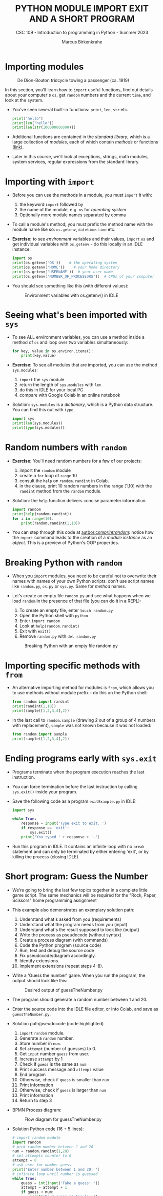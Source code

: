 #+TITLE:PYTHON MODULE IMPORT EXIT AND A SHORT PROGRAM
#+AUTHOR: Marcus Birkenkrahe
#+SUBTITLE: CSC 109 - Introduction to programming in Python - Summer 2023
#+STARTUP: overview hideblocks indent inlineimages entitiespretty
#+PROPERTY: header-args:python :results output :exports both :session *Python*
* Importing modules
#+attr_latex: :width 400px
#+caption: De Dion-Bouton tridcycle towing a passenger (ca. 1919)
[[../img/import.jpg]]

In this section, you'll learn how to ~import~ useful functions, find out
details about your computer's ~os~, get ~random~ numbers and the current
~time~, and look at the system.

- You've seen several built-in functions: ~print~, ~len~, ~str~ etc.
  #+begin_src python
    print("hello")
    print(len("hello"))
    print(len(str(100000000000)))
  #+end_src

- Additional functions are contained in the /standard library/, which is
  a large collection of /modules/, each of which contain /methods/ or
  functions ([[https://docs.python.org/3/library/index.html][link]]).

- Later in this course, we'll look at exceptions, strings, math
  modules, system services, regular expressions from the standard
  library.

* Importing with ~import~

- Before you can use the methods in a module, you must ~import~ it with:
  1) the keyword ~import~ followed by
  2) the name of the module, e.g. ~os~ for /operating system/
  3) Optionally more module names separated by comma

- To call a module's method, you must prefix the method name with the
  module name like so: ~os.getenv~, ~datetime.time~ etc.

- *Exercise:* to see /environment/ variables and their values, ~import~ ~os~
  and get individual variables with ~os.getenv~ - do this locally in an
  IDLE instance:
  #+begin_src python
    import os
    print(os.getenv('OS'))    # the operating system
    print(os.getenv('HOME'))    # your home directory
    print(os.getenv('USERNAME'))  # your user name
    print(os.getenv('NUMBER_OF_PROCESSORS'))  # CPUs of your computer
  #+end_src

- You should see something like this (with different values):
  #+attr_latex: :width 300px
  #+caption: Environment variables with os.getenv() in IDLE
  [[../img/py_os.png]]

* Seeing what's been imported with ~sys~  
- To see ALL environment variables, you can use a method inside a
  method of ~os~ and loop over two variables simultaneously:
  #+begin_src python
    for key, value in os.environ.items():
        print(key,value)
  #+end_src

- *Exercise:* To see all modules that are imported, you can use
  the method ~sys.modules~:
  1) ~import~ the ~sys~ module
  2) return the length of ~sys.modules~ with ~len~
  3) do this in IDLE for your local PC
  4) compare with Google Colab in an online notebook

- Solution: ~sys.modules~ is a /dictionary/, which is a Python data
  structure. You can find this out with ~type~.
  #+begin_src python
    import sys
    print(len(sys.modules))
    print(type(sys.modules))
  #+end_src

* Random numbers with ~random~

- *Exercise:* You'll need random numbers for a few of our projects:
  1) import the ~random~ module
  2) create a ~for~ loop of ~range~ 10
  3) consult the ~help~ on ~random.randint~ in Colab.
  4) in the clause, print 10 random numbers in the range [1,10] with
     the ~randint~ method from the ~random~ module.

- Solution: the ~help~ function delivers concise parameter information.
  #+begin_src python
    import random
    print(help(random.randint))
    for i in range(10):
        print(random.randint(1,10))
  #+end_src

- You can step through this code at [[https://autbor.com/printrandom/][autbor.com/printrandom/]]: notice
  how the ~import~ command leads to the creation of a /module instance/ as
  an /object/. This is a preview of Python's OOP properties.

* Breaking Python with ~random~

- When you ~import~ modules, you need to be careful not to overwrite
  their names with names of your own Python scripts: don't use script
  names like ~random.py~, ~os.py~ or ~sys.py~. Same for /method/ names.

- Let's create an empty file ~random.py~ and see what happens when we
  load ~random~ in the presence of that file (you can do it in a REPL):
  1) To create an empty file, enter ~touch random.py~
  2) Open the Python shell with ~python~
  3) Enter ~import random~
  4) Look at ~help(random.randint)~
  5) Exit with ~exit()~
  6) Remove ~random.py~ with ~del random.py~
  #+attr_latex: :width 400px
  #+caption: Breaking Python with an empty file random.py
  [[../img/py_random.png]]

* Importing specific methods with ~from~

- An alternative importing method for modules is ~from~, which allows
  you to use methods without module prefix - do this on the Python shell:
  #+begin_src python
    from random import randint
    print(randint(1,10))
    print(sample([1,2,3,4],2))
  #+end_src

- In the last call to ~random.sample~ (drawing 2 out of a group of 4
  numbers with replacement), ~sample~ was not known because it was not
  loaded:
  #+begin_src python :results output
    from random import sample
    print(sample([1,2,3,4],2))
  #+end_src

* Ending programs early with ~sys.exit~

- Programs terminate when the program execution reaches the last
  instruction.

- You can force termination before the last instruction by calling
  ~sys.exit()~ inside your program.

- Save the following code as a program ~exitExample.py~ in IDLE:
  #+begin_src python :tangle ./src/exitExample.py
    import sys

    while True:
        response = input('Type exit to exit. ')
        if response == 'exit':
            sys.exit()
        print('You typed ' + response + '.')
  #+end_src

- Run this program in IDLE. It contains an infinite loop with no ~break~
  statement and can only be terminated by either entering 'exit', or
  by killing the process (closing IDLE).

* Short program: Guess the Number

- We're going to bring the last few topics together in a complete
  little game script. The same mechanics will be required for the
  "Rock, Paper, Scissors" home programming assignment

- This example also demonstrates an exemplary solution path:
  1. Understand what's asked from you (requirements)
  2. Understand what the program needs from you (input)
  3. Understand what's the result supposed to look like (output)
  4. Write the process as pseudocode (without syntax)
  5. Create a process diagram (with commands)
  6. Code the Python program (source code)
  7. Run, test and debug the source code
  8. Fix pseudocode/diagram accordingly.
  9. Identify extensions.
  10. Implement extensions (repeat steps 4-8).

- Write a 'Guess the number' game. When you run the program, the
  output should look like this:
  #+attr_latex: :width 400px
  #+caption: Desired output of guessTheNumber.py
  [[../img/py_guessTheNumber_output.png]]

- The program should generate a random number between 1 and 20.

- Enter the source code into the IDLE file editor, or into Colab, and
  save as ~guessTheNumber.py~.

- Solution path/pseudocode (code highlighted)
  1) ~import~ ~random~ module.
  2) Generate a ~random~ number.
  3) Store number in ~num~.
  4) Set ~attempt~ (number of guesses) to 0.
  5) Get ~input~ number ~guess~ from user.
  6) Increase ~attempt~ by 1
  7) Check if ~guess~ is the same as ~num~
  8) Print success message and ~attempt~ value
  9) End program
  10) Otherwise, check if ~guess~ is smaller than ~num~
  11) Print information
  12) Otherwise, check if ~guess~ is larger than ~num~
  13) Print information
  14) Return to step 3

- BPMN Process diagram:
  #+attr_latex: :width 400px
  #+caption: Flow diagram for guessTheNumber.py
  [[../img/py_guessTheNumber.png]]

- Solution Python code (16 + 5 lines):
  #+begin_src python :tangle ./src/guessTheNumber.py
    # import random module
    import random
    # pick random number between 1 and 20
    num = random.randint(1,20)
    # set attempts counter to 0
    attempt = 0
    # ask user for number guess
    print('Enter number between 1 and 20: ')
    # infinite loop until number is guessed
    while True:
        guess = int(input('Take a guess: '))
        attempt = attempt + 1
        if guess < num:
            print('Your guess is too low.')
            continue
        elif guess > num:
            print('Your guess is too high.')
            continue
        else:
            print('Good job! You guessed my number in ' + str(attempt) + ' guesses!')
            break
  #+end_src

- Program extensions:
  1) Make program safe against no/wrong input (exception handling):
     currently, it terminates with an error if a floating-point number
     or a letter or nothing is entered by mistake.
  2) Exchange the infinite ~while~ loop by a ~for~ loop with a set number
     of allowed guesses (most games don't go on forever).

- Play the ~while~ loop version of this program at [[https://pythontutor.com/visualize.html#code=import%20random%0Anum%20%3D%20random.randint%281,20%29%0Aattempt%20%3D%200%0Aprint%28'Enter%20number%20between%201%20and%2020%3A%20'%29%0Awhile%20True%3A%0A%20%20%20%20guess%20%3D%20int%28input%28'Take%20a%20guess%3A%20'%29%29%0A%20%20%20%20attempt%20%3D%20attempt%20%2B%201%0A%20%20%20%20if%20guess%20%3C%20num%3A%0A%20%20%20%20%20%20%20%20print%28'Your%20guess%20is%20too%20low.'%29%0A%20%20%20%20%20%20%20%20continue%0A%20%20%20%20elif%20guess%20%3E%20num%3A%0A%20%20%20%20%20%20%20%20print%28'Your%20guess%20is%20too%20high.'%29%0A%20%20%20%20%20%20%20%20continue%0A%20%20%20%20else%3A%0A%20%20%20%20%20%20%20%20print%28'Good%20job!%20You%20guessed%20my%20number%20in%20'%20%2B%20str%28attempt%29%20%2B%20'%20guesses!'%29%0A%20%20%20%20%20%20%20%20break%20%20&cumulative=false&curInstr=0&heapPrimitives=nevernest&mode=display&origin=opt-frontend.js&py=3&rawInputLstJSON=%5B%2210%22,%2215%22,%2212%22,%2213%22%5D&textReferences=false][pythontutor.com]]

- Visualize a ~for~ loop version of this program at: [[https://autbor.com/guessthenumber/][pythontutor.com]].

- What did you learn?
  1) For best productivity and learning, follow a solution path -
     don't just "code away"
  2) For best learning effects find different solutions to the same
     problem.
  3) For best results, handle exceptions. Balance exception handling
     with usability and performance.
  4) There is always more than one solution, usually many. There is no
     best solution to a programming problem that satisfies all
     requirements, even the unspoken ones, equally well.

